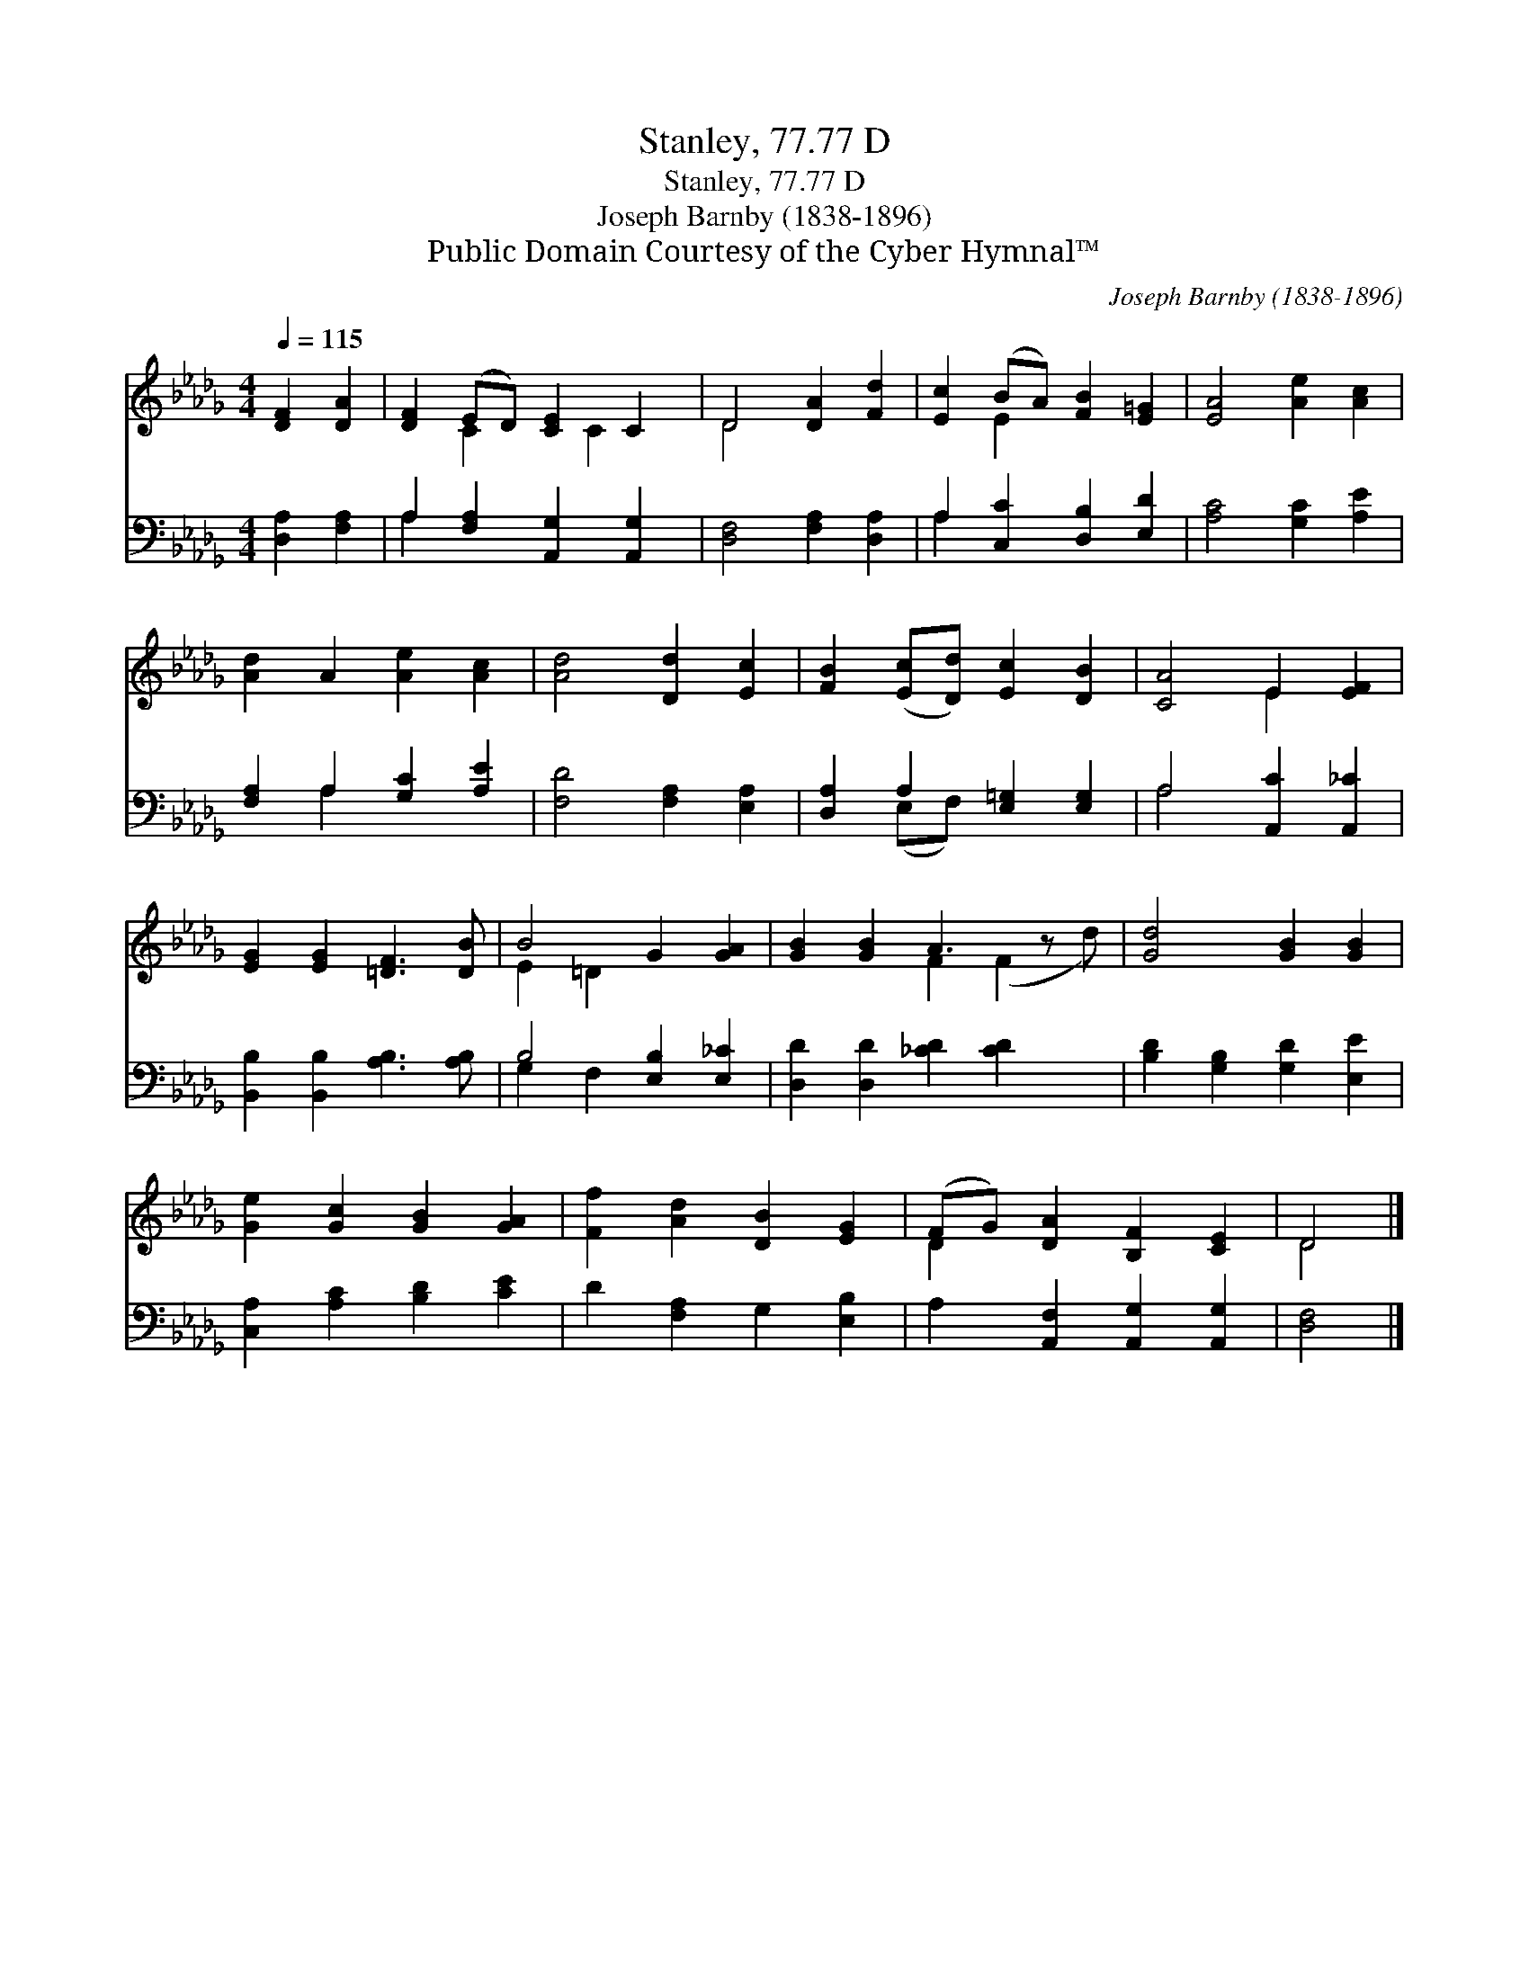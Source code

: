 X:1
T:Stanley, 77.77 D
T:Stanley, 77.77 D
T:Joseph Barnby (1838-1896)
T:Public Domain Courtesy of the Cyber Hymnal™
C:Joseph Barnby (1838-1896)
Z:Public Domain
Z:Courtesy of the Cyber Hymnal™
%%score ( 1 2 ) ( 3 4 )
L:1/8
Q:1/4=115
M:4/4
K:Db
V:1 treble 
V:2 treble 
V:3 bass 
V:4 bass 
V:1
 [DF]2 [DA]2 | [DF]2 (ED) [CE]2 C2 | D4 [DA]2 [Fd]2 | [Ec]2 (BA) [FB]2 [E=G]2 | [EA]4 [Ae]2 [Ac]2 | %5
 [Ad]2 A2 [Ae]2 [Ac]2 | [Ad]4 [Dd]2 [Ec]2 | [FB]2 ([Ec][Dd]) [Ec]2 [DB]2 | [CA]4 E2 [EF]2 | %9
 [EG]2 [EG]2 [=DF]3 [DB] | B4 G2 [GA]2 | [GB]2 [GB]2 A3 z x | [Gd]4 [GB]2 [GB]2 | %13
 [Ge]2 [Gc]2 [GB]2 [GA]2 | [Ff]2 [Ad]2 [DB]2 [EG]2 | (FG) [DA]2 [B,F]2 [CE]2 | D4 |] %17
V:2
 x4 | x2 C2 x C2 x | D4 x4 | x2 E2 x4 | x8 | x8 | x8 | x8 | x4 E2 x2 | x8 | E2 =D2 x4 | %11
 x4 F2 (F2 d) | x8 | x8 | x8 | D2 x6 | D4 |] %17
V:3
 [D,A,]2 [F,A,]2 | A,2 [F,A,]2 [A,,G,]2 [A,,G,]2 | [D,F,]4 [F,A,]2 [D,A,]2 | %3
 A,2 [C,C]2 [D,B,]2 [E,D]2 | [A,C]4 [G,C]2 [A,E]2 | [F,A,]2 A,2 [G,C]2 [A,E]2 | %6
 [F,D]4 [F,A,]2 [E,A,]2 | [D,A,]2 A,2 [E,=G,]2 [E,G,]2 | A,4 [A,,C]2 [A,,_C]2 | %9
 [B,,B,]2 [B,,B,]2 [A,B,]3 [A,B,] | B,4 [E,B,]2 [E,_C]2 | [D,D]2 [D,D]2 [_CD]2 [CD]2 x | %12
 [B,D]2 [G,B,]2 [G,D]2 [E,E]2 | [C,A,]2 [A,C]2 [B,D]2 [CE]2 | D2 [F,A,]2 G,2 [E,B,]2 | %15
 A,2 [A,,F,]2 [A,,G,]2 [A,,G,]2 | [D,F,]4 |] %17
V:4
 x4 | A,2 x6 | x8 | A,2 x6 | x8 | x2 A,2 x4 | x8 | x2 (E,F,) x4 | A,4 x4 | x8 | G,2 F,2 x4 | x9 | %12
 x8 | x8 | x8 | x8 | x4 |] %17

